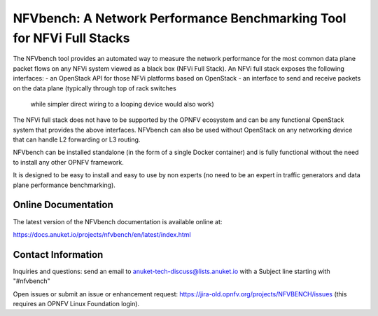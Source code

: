 NFVbench: A Network Performance Benchmarking Tool for NFVi Full Stacks
**********************************************************************

The NFVbench tool provides an automated way to measure the network performance for the most common data plane packet flows
on any NFVi system viewed as a black box (NFVi Full Stack).
An NFVi full stack exposes the following interfaces:
- an OpenStack API for those NFVi platforms based on OpenStack
- an interface to send and receive packets on the data plane (typically through top of rack switches
  while simpler direct wiring to a looping device would also work)

The NFVi full stack does not have to be supported by the OPNFV ecosystem and can be any functional OpenStack system that provides
the above interfaces.
NFVbench can also be used without OpenStack on any networking device that can handle L2 forwarding or L3 routing.

NFVbench can be installed standalone (in the form of a single Docker container) and is fully functional without
the need to install any other OPNFV framework.

It is designed to be easy to install and easy to use by non experts (no need to be an expert in traffic generators and data plane
performance benchmarking).

Online Documentation
--------------------
The latest version of the NFVbench documentation is available online at:

https://docs.anuket.io/projects/nfvbench/en/latest/index.html

Contact Information
-------------------
Inquiries and questions: send an email to anuket-tech-discuss@lists.anuket.io with a Subject line starting with "#nfvbench"

Open issues or submit an issue or enhancement request: https://jira-old.opnfv.org/projects/NFVBENCH/issues (this requires an OPNFV Linux Foundation login).
